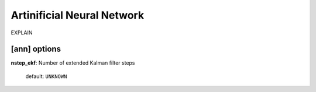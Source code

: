 .. _ann:

==================================
Artinificial Neural Network
==================================

EXPLAIN 

[ann] options
=================

**nstep_ekf**: Number of extended Kalman filter steps

    default: ``UNKNOWN``


